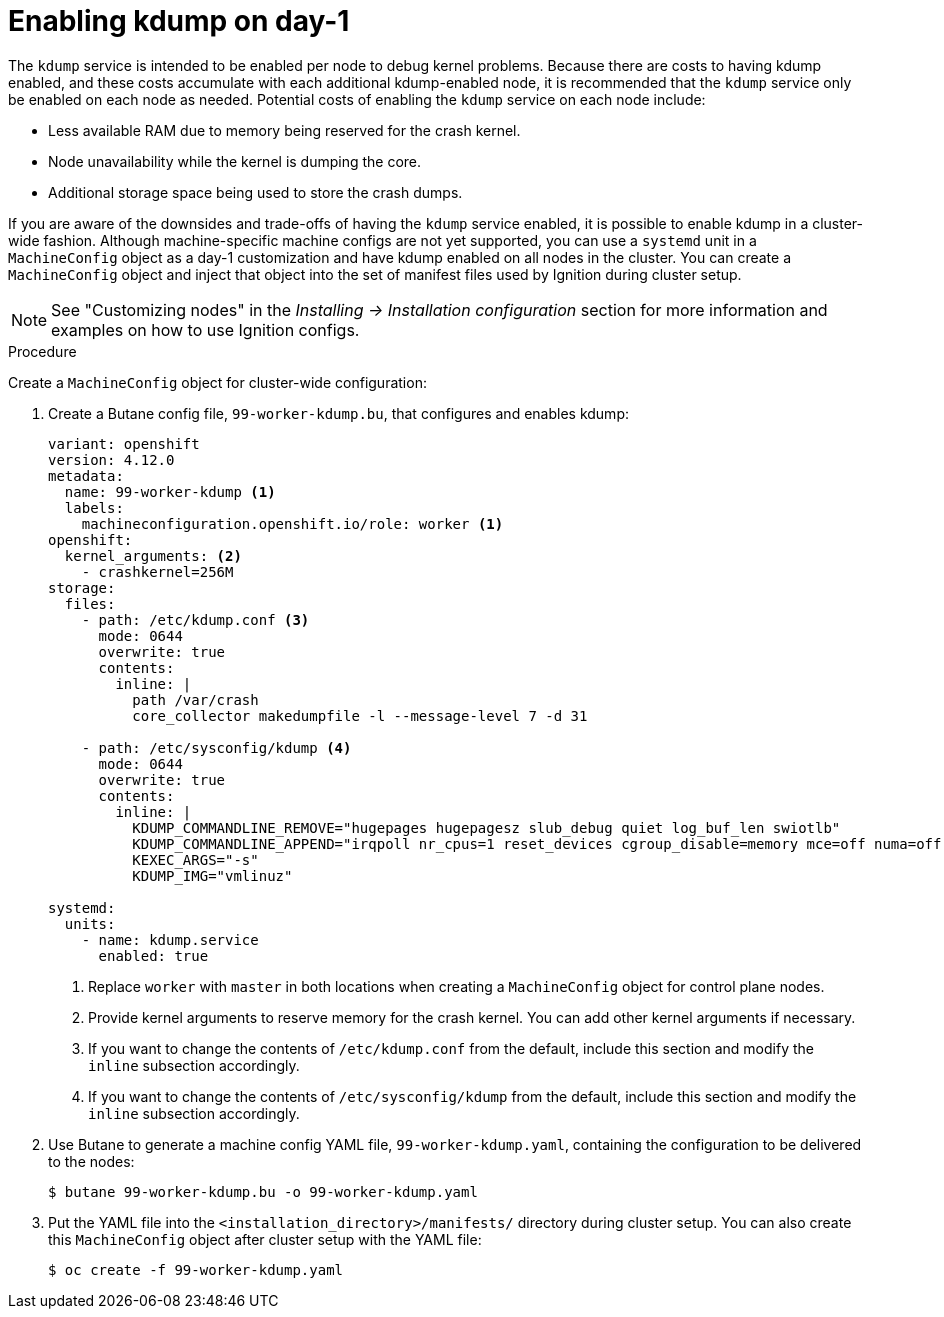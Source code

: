 // Module included in the following assemblies:
//
// * support/troubleshooting-operating-system-issues.adoc

:_content-type: PROCEDURE
[id="enabling-kdump-day-one"]
= Enabling kdump on day-1

The `kdump` service is intended to be enabled per node to debug kernel problems. Because there are costs to having kdump enabled, and these costs accumulate with each additional kdump-enabled node, it is recommended that the `kdump` service only be enabled on each node as needed. Potential costs of enabling the `kdump` service on each node include:

* Less available RAM due to memory being reserved for the crash kernel.
* Node unavailability while the kernel is dumping the core.
* Additional storage space being used to store the crash dumps.

If you are aware of the downsides and trade-offs of having the `kdump` service enabled, it is possible to enable kdump in a cluster-wide fashion. Although machine-specific machine configs are not yet supported, you can use a `systemd` unit in a `MachineConfig` object as a day-1 customization and have kdump enabled on all nodes in the cluster. You can create a `MachineConfig` object and inject that object into the set of manifest files used by Ignition during cluster setup.

[NOTE]
====
See "Customizing nodes" in the _Installing -> Installation configuration_ section for more information and examples on how to use Ignition configs.
====

.Procedure

Create a `MachineConfig` object for cluster-wide configuration:

. Create a Butane config file, `99-worker-kdump.bu`, that configures and enables kdump:
+
[source,yaml]
----
variant: openshift
version: 4.12.0
metadata:
  name: 99-worker-kdump <1>
  labels:
    machineconfiguration.openshift.io/role: worker <1>
openshift:
  kernel_arguments: <2>
    - crashkernel=256M
storage:
  files:
    - path: /etc/kdump.conf <3>
      mode: 0644
      overwrite: true
      contents:
        inline: |
          path /var/crash
          core_collector makedumpfile -l --message-level 7 -d 31

    - path: /etc/sysconfig/kdump <4>
      mode: 0644
      overwrite: true
      contents:
        inline: |
          KDUMP_COMMANDLINE_REMOVE="hugepages hugepagesz slub_debug quiet log_buf_len swiotlb"
          KDUMP_COMMANDLINE_APPEND="irqpoll nr_cpus=1 reset_devices cgroup_disable=memory mce=off numa=off udev.children-max=2 panic=10 rootflags=nofail acpi_no_memhotplug transparent_hugepage=never nokaslr novmcoredd hest_disable"
          KEXEC_ARGS="-s"
          KDUMP_IMG="vmlinuz"

systemd:
  units:
    - name: kdump.service
      enabled: true
----
+
<1> Replace `worker` with `master` in both locations when creating a `MachineConfig` object for control plane nodes.
<2> Provide kernel arguments to reserve memory for the crash kernel. You can add other kernel arguments if necessary.
<3> If you want to change the contents of `/etc/kdump.conf` from the default, include this section and modify the `inline` subsection accordingly.
<4> If you want to change the contents of `/etc/sysconfig/kdump` from the default, include this section and modify the `inline` subsection accordingly.

. Use Butane to generate a machine config YAML file, `99-worker-kdump.yaml`, containing the configuration to be delivered to the nodes:
+
[source,terminal]
----
$ butane 99-worker-kdump.bu -o 99-worker-kdump.yaml
----

. Put the YAML file into the `<installation_directory>/manifests/` directory during cluster setup. You can also create this `MachineConfig` object after cluster setup with the YAML file:
+
[source,terminal]
----
$ oc create -f 99-worker-kdump.yaml
----
